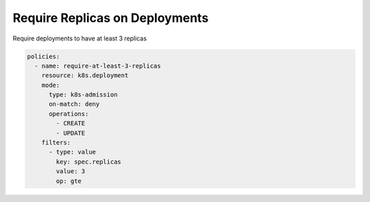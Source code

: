 Require Replicas on Deployments
================================

Require deployments to have at least 3 replicas


.. code-block:: yaml

  policies:
    - name: require-at-least-3-replicas
      resource: k8s.deployment
      mode:
        type: k8s-admission
        on-match: deny
        operations:
          - CREATE
          - UPDATE
      filters:
        - type: value
          key: spec.replicas
          value: 3
          op: gte
